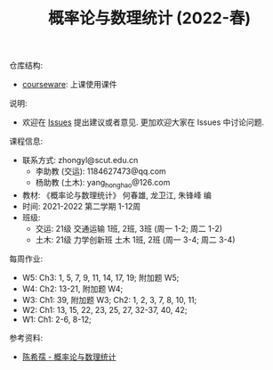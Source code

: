 #+TITLE:  概率论与数理统计 (2022-春)

仓库结构:
- [[https://github.com/zhongyl0430/2022-Spring_Probability/tree/main/courseware][courseware]]: 上课使用课件

说明:
- 欢迎在 [[https://github.com/zhongyl0430/2022-Spring_Probability/issues][Issues]] 提出建议或者意见. 更加欢迎大家在 Issues 中讨论问题.

课程信息:
- 联系方式: zhongyl@scut.edu.cn
  - 李助教 (交运): 1184627473@qq.com
  - 杨助教 (土木): yang_hong_hao@126.com
- 教材: 《概率论与数理统计》 何春雄, 龙卫江, 朱锋峰 编
- 时间: 2021-2022 第二学期 1-12周
- 班级:
  - 交运: 21级 交通运输 1班, 2班, 3班 (周一 1-2; 周二 1-2)
  - 土木: 21级 力学创新班 土木 1班, 2班 (周一 3-4; 周二 3-4)

每周作业:
- W5: Ch3: 1, 5, 7, 9, 11, 14, 17, 19; 附加题 W5;
- W4: Ch2: 13-21, 附加题 W4;
- W3: Ch1: 39, 附加题 W3; Ch2: 1, 2, 3, 7, 8, 10, 11;
- W2: Ch1: 13, 15, 22, 23, 25, 27, 32-37, 40, 42;
- W1: Ch1: 2-6, 8-12;
参考资料:
- [[https://book.douban.com/subject/2201479/][陈希孺 - 概率论与数理统计]]

